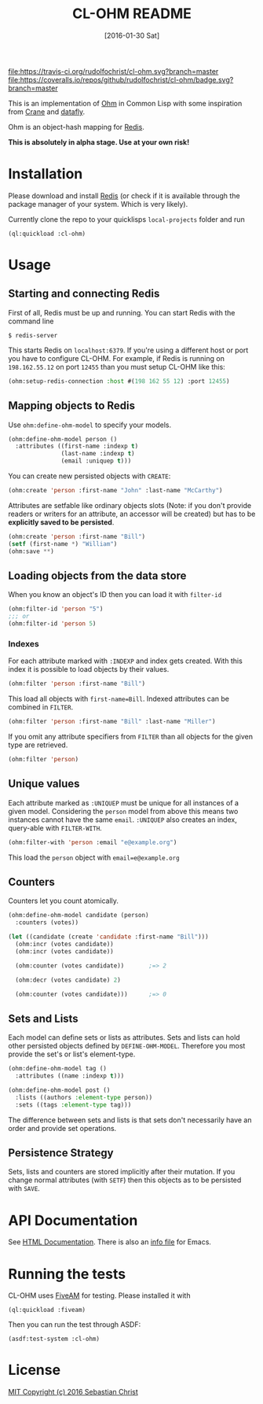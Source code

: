 #+title: CL-OHM README
#+date: [2016-01-30 Sat]
#+startup: showall

[[https://travis-ci.org/rudolfochrist/cl-ohm][file:https://travis-ci.org/rudolfochrist/cl-ohm.svg?branch=master]]
[[https://coveralls.io/github/rudolfochrist/cl-ohm?branch=master][file:https://coveralls.io/repos/github/rudolfochrist/cl-ohm/badge.svg?branch=master]]

This is an implementation of [[http://ohm.keyvalue.org/][Ohm]] in Common Lisp with some inspiration from [[http://eudoxia.me/crane/][Crane]] and [[https://github.com/fukamachi/datafly][datafly]].

Ohm is an object-hash mapping for [[http://redis.io/][Redis]].

*This is absolutely in alpha stage. Use at your own risk!*

* Installation

Please download and install [[http://redis.io/download][Redis]] (or check if it is available through the package manager of your
system. Which is very likely).

Currently clone the repo to your quicklisps =local-projects= folder and run

: (ql:quickload :cl-ohm)

* Usage

** Starting and connecting Redis

First of all, Redis must be up and running. You can start Redis with the command line

: $ redis-server

This starts Redis on =localhost:6379=. If you're using a different host or port you have to configure
CL-OHM. For example, if Redis is running on =198.162.55.12= on port =12455= than you must setup CL-OHM like
this:

#+BEGIN_SRC lisp
(ohm:setup-redis-connection :host #(198 162 55 12) :port 12455)
#+END_SRC

** Mapping objects to Redis

Use =ohm:define-ohm-model= to specify your models.

#+BEGIN_SRC lisp :export code
(ohm:define-ohm-model person ()
  :attributes ((first-name :indexp t)
               (last-name :indexp t)
               (email :uniquep t)))
#+END_SRC

You can create new persisted objects with =CREATE=:

#+BEGIN_SRC lisp
(ohm:create 'person :first-name "John" :last-name "McCarthy")
#+END_SRC

Attributes are setfable like ordinary objects slots (Note: if you don't provide readers or writers
for an attribute, an accessor will be created) but has to be *explicitly saved to be persisted*.

#+BEGIN_SRC lisp
(ohm:create 'person :first-name "Bill")
(setf (first-name *) "William")
(ohm:save **)
#+END_SRC

** Loading objects from the data store

When you know an object's ID then you can load it with =filter-id=

#+BEGIN_SRC lisp
(ohm:filter-id 'person "5")
;;; or
(ohm:filter-id 'person 5)
#+END_SRC

*** Indexes

For each attribute marked with =:INDEXP= and index gets created. With this index it is possible to load
objects by their values.

#+BEGIN_SRC lisp
(ohm:filter 'person :first-name "Bill")
#+END_SRC

This load all objects with =first-name=Bill=. Indexed attributes can be combined in =FILTER=.

#+BEGIN_SRC lisp
(ohm:filter 'person :first-name "Bill" :last-name "Miller")
#+END_SRC

If you omit any attribute specifiers from =FILTER= than all objects for the given type are retrieved.

#+BEGIN_SRC lisp
(ohm:filter 'person)
#+END_SRC

** Unique values

Each attribute marked as =:UNIQUEP= must be unique for all instances of a given model. Considering the
=person= model from above this means two instances cannot have the same =email=. =:UNIQUEP= also creates an
index, query-able with =FILTER-WITH=.

#+BEGIN_SRC lisp
(ohm:filter-with 'person :email "e@example.org")
#+END_SRC

This load the =person= object with =email=e@example.org=

** Counters

Counters let you count atomically.

#+BEGIN_SRC lisp
(ohm:define-ohm-model candidate (person)
  :counters (votes))

(let ((candidate (create 'candidate :first-name "Bill")))
  (ohm:incr (votes candidate))
  (ohm:incr (votes candidate))

  (ohm:counter (votes candidate))       ;=> 2

  (ohm:decr (votes candidate) 2)

  (ohm:counter (votes candidate)))      ;=> 0
#+END_SRC

** Sets and Lists

Each model can define sets or lists as attributes. Sets and lists can hold other persisted objects defined by
=DEFINE-OHM-MODEL=. Therefore you most provide the set's or list's element-type.

#+BEGIN_SRC lisp
(ohm:define-ohm-model tag ()
  :attributes ((name :indexp t)))

(ohm:define-ohm-model post ()
  :lists ((authors :element-type person))
  :sets ((tags :element-type tag)))
#+END_SRC

The difference between sets and lists is that sets don't necessarily have an order and
provide set operations.

** Persistence Strategy

Sets, lists and counters are stored implicitly after their mutation. If you change normal attributes (with
=SETF=) then this objects as to be persisted with =SAVE=.

* API Documentation

See [[http://rudolfochrist.github.com/cl-ohm][HTML Documentation]]. There is also an [[file:docs/cl-ohm.info][info file]] for Emacs.

* Running the tests

CL-OHM uses [[https://common-lisp.net/project/fiveam/docs/index.html][FiveAM]] for testing. Please installed it with

: (ql:quickload :fiveam)

Then you can run the test through ASDF:

: (asdf:test-system :cl-ohm)

* License

[[file:LICENSE][MIT Copyright (c) 2016 Sebastian Christ]]
